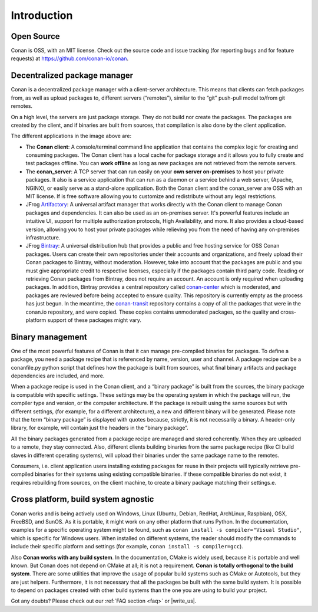 .. _introduction:


Introduction
===============
Open Source
------------
Conan is OSS, with an MIT license. Check out the source code and issue tracking (for reporting bugs and for feature requests) at https://github.com/conan-io/conan.

Decentralized package manager
-------------------------------
Conan is a decentralized package manager with a client-server architecture. This means that clients can fetch packages from, as well as upload packages to, different servers (“remotes”), similar to the “git” push-pull model to/from git remotes.

On a high level, the servers are just package storage. They do not build nor create the packages. The packages are created by the client, and if binaries are built from sources, that compilation is also done by the client application.

.. image:: images/systems.png
   :height: 200 px
   :width: 400 px
   :align: center


The different applications in the image above are:

- The **Conan client**: A console/terminal command line application that contains the complex logic for creating and consuming packages. The Conan client has a local cache for package storage and it allows you to fully create and test packages offline. You can **work offline** as long as new packages are not retrieved from the remote servers.
- The **conan_server**: A TCP server that can run easily on your **own server on-premises** to host your private packages. It also is a service application that can run as a daemon or a service behind a web server, (Apache, NGINX), or easily serve as a stand-alone application. Both the Conan client and the conan_server are OSS with an MIT license. If is free software allowing you to customize and redistribute without any legal restrictions.
- JFrog `Artifactory <https://www.jfrog.com/artifactory/>`_: A universal artifact manager that works directly with the Conan client to manage Conan packages and dependencies. It can also be used as an on-premises server. It's powerful features include an intuitive UI, support for multiple authorization protocols, High Availability, and more. It also provides a cloud-based version, allowing you to host your private packages while relieving you from the need of having any on-premises infrastructure.
- JFrog `Bintray <https://bintray.com/>`_: A universal distribution hub that provides a public and free hosting service for OSS Conan packages. Users can create their own repositories under their accounts and organizations, and freely upload their Conan packages to Bintray, without moderation. However, take into account that the packages are public and you must give appropriate credit to respective licenses, especially if the packages contain third party code. Reading or retrieving Conan packages from Bintray, does not require an account. An account is only required when uploading packages. In addition, Bintray provides a central repository called `conan-center <https://bintray.com/conan/conan-center>`_ which is moderated, and packages are reviewed before being accepted to ensure quality. This repository is currently empty as the process has just begun. In the meantime, the `conan-transit <https://bintray.com/conan/conan-transit>`_ repository contains a copy of all the packages that were in the conan.io repository, and were copied. These copies contains unmoderated packages, so the quality and cross-platform support of these packages might vary.



Binary management
-------------------------------
One of the most powerful features of Conan is that it can manage pre-compiled binaries for packages. To define a package, you need a package recipe that is referenced by name, version, user and channel. A package recipe can be a conanfile.py python script that defines how the package is built from sources, what final binary artifacts and package dependencies are included, and more.

.. image:: images/binary_mgmt.png
   :height: 200 px
   :width: 400 px
   :align: center

When a package recipe is used in the Conan client, and a “binary package” is built from the sources, the binary package is compatible with specific settings. These settings may be the operating system in which the package will run, the compiler type and version, or the computer architecture. If the package is rebuilt using the same sources but with different settings, (for example, for a different architecture), a new and different binary will be generated. Please note that the term “binary package” is displayed with quotes because, strictly, it is not necessarily a binary. A header-only library, for example, will contain just the headers in the “binary package”.

All the binary packages generated from a package recipe are managed and stored coherently.  When they are uploaded to a remote, they stay connected. Also, different clients building binaries from the same package recipe (like CI build slaves in different operating systems), will upload their binaries under the same package name to the remotes.

Consumers, i.e. client application users installing existing packages for reuse in their projects will typically retrieve pre-compiled binaries for their systems using existing compatible binaries. If these compatible binaries do not exist, it requires rebuilding from sources, on the client machine, to create a binary package matching their settings.e.


Cross platform, build system agnostic
--------------------------------------

Conan works and is being actively used on Windows, Linux (Ubuntu, Debian, RedHat, ArchLinux, Raspbian), OSX, FreeBSD, and SunOS. As it is portable, it might work on any other platform that runs Python. In the documentation, examples for a specific operating system might be found, such as ``conan install -s compiler="Visual Studio"``, which is specific for Windows users.  When installed on different systems, the reader should modify the commands to include their specific platform and settings (for example, ``conan install -s compiler=gcc``).

Also **Conan works with any build system**. In the documentation, CMake is widely used, because it is portable and well known. But Conan does not depend on CMake at all; it is not a requirement. **Conan is totally orthogonal to the build system**. There are some utilities that improve the usage of popular build systems such as CMake or Autotools, but they are just helpers. Furthermore, it is not necessary that all the packages be built with the same build system. It is possible to depend on packages created with other build systems than the one you are using to build your project.


Got any doubts? Please check out our :ref:`FAQ section <faq>` or |write_us|.


.. |write_us| raw:: html

   <a href="mailto:info@conan.io" target="_blank">write to us</a>

